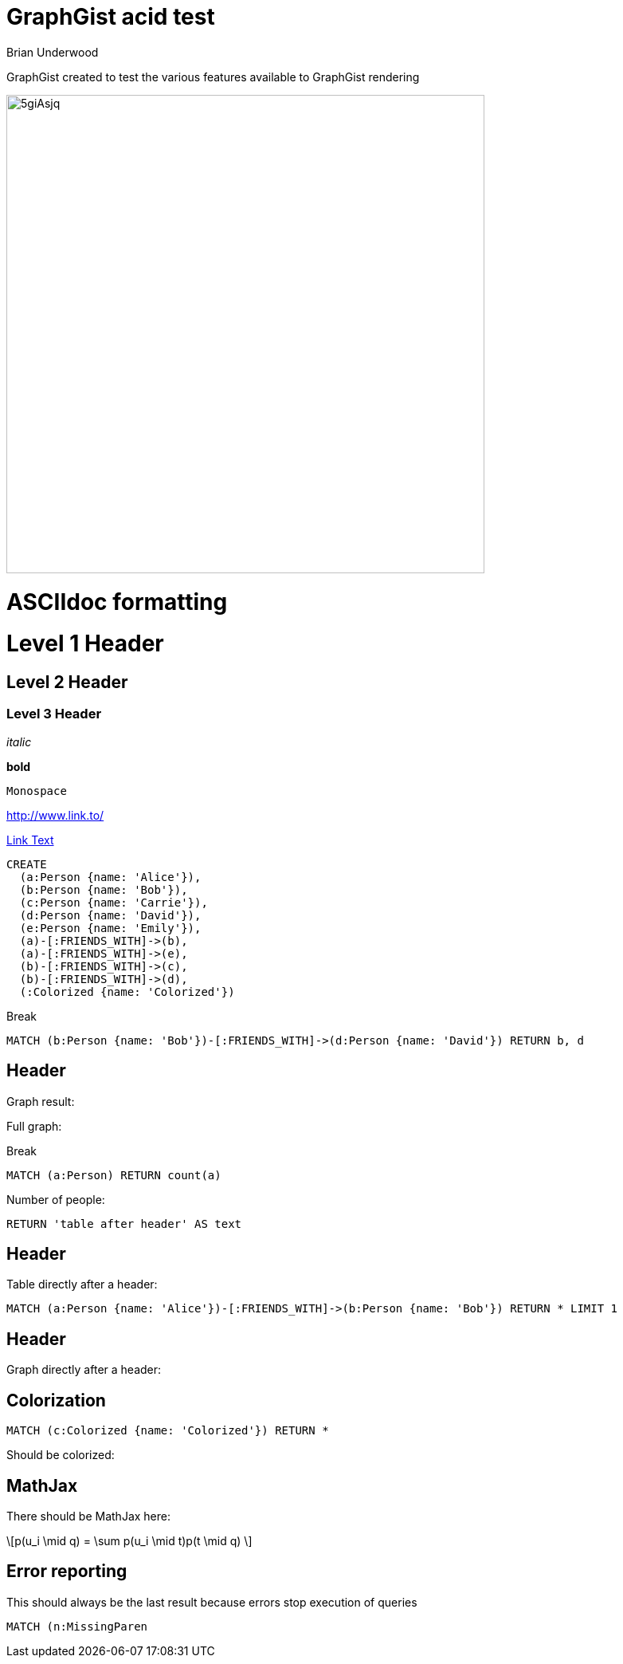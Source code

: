 = GraphGist acid test
:neo4j-version: 2.1
:author: Brian Underwood
:twitter: @cheerfulstoic
:style: #54A835/#1078B5/white:Colorized(name)

GraphGist created to test the various features available to GraphGist rendering

image::http://i.imgur.com/5giAsjq.png[width=600]

= ASCIIdoc formatting

= Level 1 Header

== Level 2 Header

=== Level 3 Header

_italic_

*bold*

`Monospace`

http://www.link.to/

link:http://example.org[Link Text]



//setup
//hide
[source,cypher]
----
CREATE
  (a:Person {name: 'Alice'}),
  (b:Person {name: 'Bob'}),
  (c:Person {name: 'Carrie'}),
  (d:Person {name: 'David'}),
  (e:Person {name: 'Emily'}),
  (a)-[:FRIENDS_WITH]->(b),
  (a)-[:FRIENDS_WITH]->(e),
  (b)-[:FRIENDS_WITH]->(c),
  (b)-[:FRIENDS_WITH]->(d),
  (:Colorized {name: 'Colorized'})
----

Break

[source,cypher]
----
MATCH (b:Person {name: 'Bob'})-[:FRIENDS_WITH]->(d:Person {name: 'David'}) RETURN b, d
----

== Header

Graph result:

//graph_result

Full graph:

//graph

Break

[source,cypher]
----
MATCH (a:Person) RETURN count(a)
----

Number of people:

//table

[source,cypher]
----
RETURN 'table after header' AS text
----

== Header

Table directly after a header:

//table

[source,cypher]
----
MATCH (a:Person {name: 'Alice'})-[:FRIENDS_WITH]->(b:Person {name: 'Bob'}) RETURN * LIMIT 1
----

== Header

Graph directly after a header:

//graph_result

== Colorization

[source,cypher]
----
MATCH (c:Colorized {name: 'Colorized'}) RETURN *
----

Should be colorized:

//graph_result

== MathJax

There should be MathJax here:

++++
\[p(u_i \mid q) = \sum p(u_i \mid t)p(t \mid q) \]
++++

== Error reporting

This should always be the last result because errors stop execution of queries

[source,cypher]
----
MATCH (n:MissingParen
----